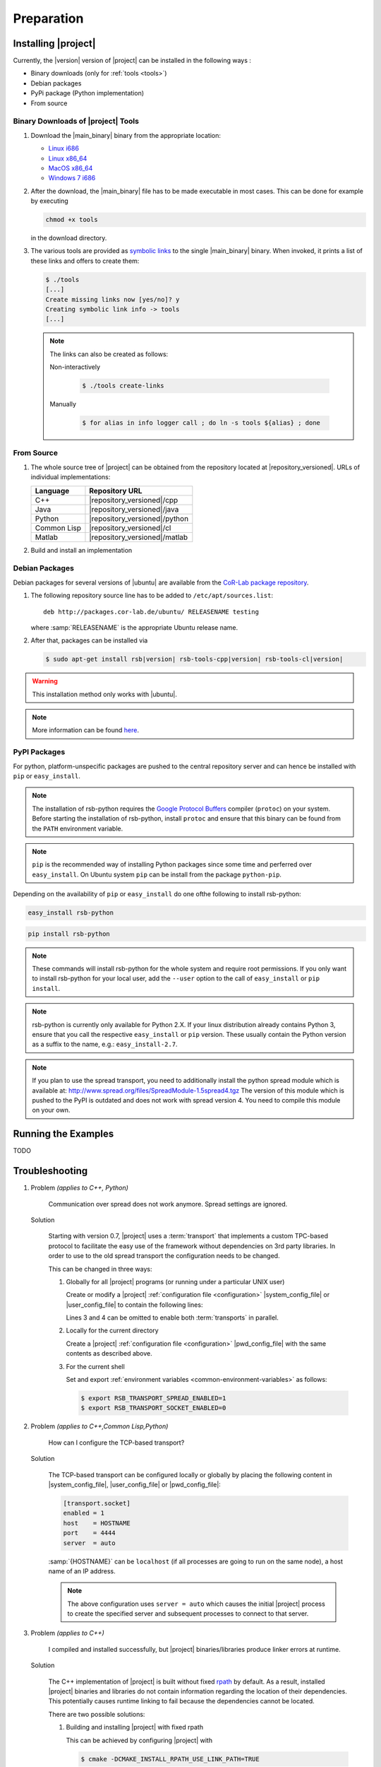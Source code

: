 .. _preparation:

=============
 Preparation
=============

.. _install:

Installing |project|
====================

Currently, the |version| version of |project| can be installed in the
following ways :

* Binary downloads (only for :ref:`tools <tools>`)
* Debian packages
* PyPi package (Python implementation)
* From source

Binary Downloads of |project| Tools
-----------------------------------

#. Download the |main_binary| binary from the appropriate location:

   * `Linux i686 <https://ci.cor-lab.org/job/rsb-tools-cl-0.7/label=ubuntu_lucid_32bit/>`_
   * `Linux x86_64 <https://ci.cor-lab.org/job/rsb-tools-cl-0.7/label=ubuntu_lucid_64bit/>`_
   * `MacOS x86_64 <https://ci.cor-lab.org/job/rsb-tools-cl-0.7/label=MAC_OS_lion_64bit/>`_
   * `Windows 7 i686 <https://ci.cor-lab.org/job/rsb-tools-cl-0.7-windows/label=192.168.100.120>`_

#. After the download, the |main_binary| file has to be made
   executable in most cases. This can be done for example by executing

   .. code-block:: sh

      chmod +x tools

   in the download directory.

#. The various tools are provided as `symbolic links
   <http://en.wikipedia.org/wiki/Symbolic_link>`_ to the single
   |main_binary| binary. When invoked, it prints a list of these links
   and offers to create them:

   .. code-block:: sh

      $ ./tools
      [...]
      Create missing links now [yes/no]? y
      Creating symbolic link info -> tools
      [...]

   .. note::

      The links can also be created as follows:

      Non-interactively

        .. code-block:: sh

           $ ./tools create-links

      Manually

        .. code-block:: sh

           $ for alias in info logger call ; do ln -s tools ${alias} ; done

From Source
-----------

#. The whole source tree of |project| can be obtained from the
   repository located at |repository_versioned|. URLs of individual
   implementations:

   =========== =============================
   Language    Repository URL
   =========== =============================
   C++         |repository_versioned|/cpp
   Java        |repository_versioned|/java
   Python      |repository_versioned|/python
   Common Lisp |repository_versioned|/cl
   Matlab      |repository_versioned|/matlab
   =========== =============================

#. Build and install an implementation

   .. toctree::
     :maxdepth: 1

     install-cpp
     install-cl
     install-java

Debian Packages
---------------

Debian packages for several versions of |ubuntu| are available from
the `CoR-Lab package repository
<http://packages.cor-lab.de/ubuntu/dists/>`_.

#. The following repository source line has to be added to
   ``/etc/apt/sources.list``::

     deb http://packages.cor-lab.de/ubuntu/ RELEASENAME testing

   where :samp:`RELEASENAME` is the appropriate Ubuntu release name.

#. After that, packages can be installed via

   .. code-block:: sh

      $ sudo apt-get install rsb|version| rsb-tools-cpp|version| rsb-tools-cl|version|

.. warning::

   This installation method only works with |ubuntu|.

.. note::

   More information can be found `here
   <https://support.cor-lab.org/projects/ciserver/wiki/RepositoryUsage>`_.

PyPI Packages
-------------

For python, platform-unspecific packages are pushed to the central repository
server and can hence be installed with ``pip`` or ``easy_install``.

.. note::

  The installation of rsb-python requires the `Google Protocol Buffers <http://code.google.com/p/protobuf/>`_ compiler (``protoc``)
  on your system. Before starting the installation of rsb-python, install ``protoc``
  and ensure that this binary can be found from the ``PATH`` environment variable.

.. note::

  ``pip`` is the recommended way of installing Python packages since some time and
  perferred over ``easy_install``. On Ubuntu system ``pip`` can be install from the
  package ``python-pip``.

Depending on the availability of ``pip`` or ``easy_install`` do one ofthe following to
install rsb-python:

.. code-block:: sh

  easy_install rsb-python

.. code-block:: sh

  pip install rsb-python

.. note::

  These commands will install rsb-python for the whole system and require root
  permissions. If you only want to install rsb-python for your local user, add
  the ``--user`` option to the call of ``easy_install`` or ``pip install``.

.. note::

  rsb-python is currently only available for Python 2.X. If your linux distribution
  already contains Python 3, ensure that you call the respective ``easy_install``
  or ``pip`` version. These usually contain the Python version as a suffix to the
  name, e.g.: ``easy_install-2.7``.

.. note::

  If you plan to use the spread transport, you need to additionally install the python
  spread module which is available at: http://www.spread.org/files/SpreadModule-1.5spread4.tgz
  The version of this module which is pushed to the PyPI is outdated and does not work
  with spread version 4. You need to compile this module on your own.

Running the Examples
====================

TODO

.. _troubleshooting:

Troubleshooting
===============

#. Problem *(applies to C++, Python)*

     Communication over spread does not work anymore. Spread settings are ignored.

   Solution

     Starting with version 0.7, |project| uses a :term:`transport`
     that implements a custom TPC-based protocol to facilitate
     the easy use of the framework without dependencies on 3rd party
     libraries. In order to use to the old spread transport the
     configuration needs to be changed.

     This can be changed in three ways:

     #. Globally for all |project| programs (or running under a
        particular UNIX user)

        Create or modify a |project| :ref:`configuration file
        <configuration>` |system_config_file| or |user_config_file| to
        contain the following lines:

        .. code-block:: ini
           :linenos:

           [transport.spread]
           enabled = 1
           [transport.socket]
           enabled = 0

        Lines 3 and 4 can be omitted to enable both :term:`transports`
        in parallel.

     #. Locally for the current directory

        Create a |project| :ref:`configuration file <configuration>`
        |pwd_config_file| with the same contents as described above.

     #. For the current shell

        Set and export :ref:`environment variables
        <common-environment-variables>` as follows:

        .. code-block:: sh

           $ export RSB_TRANSPORT_SPREAD_ENABLED=1
           $ export RSB_TRANSPORT_SOCKET_ENABLED=0

#. Problem *(applies to C++,Common Lisp,Python)*

     How can I configure the TCP-based transport?

   Solution

     The TCP-based transport can be configured locally or globally by
     placing the following content in |system_config_file|,
     |user_config_file| or |pwd_config_file|:

     .. code-block:: ini

        [transport.socket]
        enabled = 1
        host    = HOSTNAME
        port    = 4444
        server  = auto

     :samp:`{HOSTNAME}` can be ``localhost`` (if all processes are
     going to run on the same node), a host name of an IP address.

     .. note::

        The above configuration uses ``server = auto`` which causes
        the initial |project| process to create the specified server
        and subsequent processes to connect to that server.

#. Problem *(applies to C++)*

     I compiled and installed successfully, but |project|
     binaries/libraries produce linker errors at runtime.

   Solution

     The C++ implementation of |project| is built without fixed `rpath
     <http://en.wikipedia.org/wiki/Rpath>`_ by default. As a result,
     installed |project| binaries and libraries do not contain
     information regarding the location of their dependencies. This
     potentially causes runtime linking to fail because the
     dependencies cannot be located.

     There are two possible solutions:

     #. Building and installing |project| with fixed rpath

        This can be achieved by configuring |project| with

        .. code-block:: sh

           $ cmake -DCMAKE_INSTALL_RPATH_USE_LINK_PATH=TRUE

        This instructs `CMake`_ to set the rpath of installed
        libraries and executables to the values used for building
        them. Normally the rpath is stripped at installation time.

     #. Use of the :envvar:`LD_LIBRARY_PATH` environment variable

        When the value of :envvar:`LD_LIBRARY_PATH` contains the
        directory/directories into which |project| (and its
        dependencies) have been installed, these dependencies can be
        located at runtime. :envvar:`LD_LIBRARY_PATH` can be set, for
        example, like this:

        .. code-block:: sh

           $ export LD_LIBRARY_PATH=PREFIX/lib

        where :samp:`{PREFIX}` is the prefix directory into which
        |project| and its dependencies have been installed.

        .. warning::

           This workaround is not permanent and has to be repeated for
           each new shell that should be able to execute |project|
           binaries or |project|-based programs.

#. Problem *(applies to Common Lisp)*

     When I start any of the :ref:`tools <tools>`, the following
     happens:

     .. code-block:: sh

        $ logger socket://localhost:7777
        WARNING:
          Failed to load Spread library: Unable to load any of the alternatives:
          ("libspread-without-signal-blocking.so" "libspread.so" "libspread.so.2"
           "libspread.so.2.0" "libspread.so.1").
          Did you set LD_LIBRARY_PATH?
          Spread transport will now be disabled.
        [execution continues, but Spread transport does not work]

   Solution

     Place one of the mentioned :term:`Spread` libraries on the system
     library search path or set :envvar:`LD_LIBRARY_PATH`
     appropriately.

